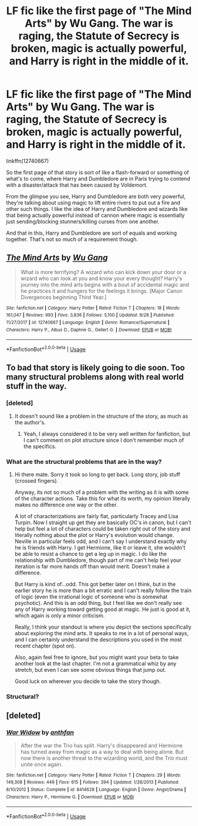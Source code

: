 #+TITLE: LF fic like the first page of "The Mind Arts" by Wu Gang. The war is raging, the Statute of Secrecy is broken, magic is actually powerful, and Harry is right in the middle of it.

* LF fic like the first page of "The Mind Arts" by Wu Gang. The war is raging, the Statute of Secrecy is broken, magic is actually powerful, and Harry is right in the middle of it.
:PROPERTIES:
:Author: kyle2143
:Score: 54
:DateUnix: 1536204777.0
:DateShort: 2018-Sep-06
:FlairText: Request
:END:
linkffn(12740667)

So the first page of that story is sort of like a flash-forward or something of what's to come, where Harry and Dumbledore are in Paris trying to contend with a disaster/attack that has been caused by Voldemort.

From the glimpse you see, Harry and Dumbledore are both very powerful, they're talking about using magic to lift entire rivers to put out a fire and other such things. I like the idea of Harry and Dumbledore and wizards like that being actually powerful instead of cannon where magic is essentially just sending/blocking stunners/killing curses from one another.

And that in this, Harry and Dumbledore are sort of equals and working together. That's not so much of a requirement though.


** [[https://www.fanfiction.net/s/12740667/1/][*/The Mind Arts/*]] by [[https://www.fanfiction.net/u/7769074/Wu-Gang][/Wu Gang/]]

#+begin_quote
  What is more terrifying? A wizard who can kick down your door or a wizard who can look at you and know your every thought? Harry's journey into the mind arts begins with a bout of accidental magic and he practices it and hungers for the feelings it brings. [Major Canon Divergences beginning Third Year.]
#+end_quote

^{/Site/:} ^{fanfiction.net} ^{*|*} ^{/Category/:} ^{Harry} ^{Potter} ^{*|*} ^{/Rated/:} ^{Fiction} ^{T} ^{*|*} ^{/Chapters/:} ^{18} ^{*|*} ^{/Words/:} ^{161,047} ^{*|*} ^{/Reviews/:} ^{993} ^{*|*} ^{/Favs/:} ^{3,836} ^{*|*} ^{/Follows/:} ^{5,100} ^{*|*} ^{/Updated/:} ^{8/28} ^{*|*} ^{/Published/:} ^{11/27/2017} ^{*|*} ^{/id/:} ^{12740667} ^{*|*} ^{/Language/:} ^{English} ^{*|*} ^{/Genre/:} ^{Romance/Supernatural} ^{*|*} ^{/Characters/:} ^{Harry} ^{P.,} ^{Albus} ^{D.,} ^{Daphne} ^{G.,} ^{Gellert} ^{G.} ^{*|*} ^{/Download/:} ^{[[http://www.ff2ebook.com/old/ffn-bot/index.php?id=12740667&source=ff&filetype=epub][EPUB]]} ^{or} ^{[[http://www.ff2ebook.com/old/ffn-bot/index.php?id=12740667&source=ff&filetype=mobi][MOBI]]}

--------------

*FanfictionBot*^{2.0.0-beta} | [[https://github.com/tusing/reddit-ffn-bot/wiki/Usage][Usage]]
:PROPERTIES:
:Author: FanfictionBot
:Score: 8
:DateUnix: 1536204780.0
:DateShort: 2018-Sep-06
:END:


** To bad that story is likely going to die soon. Too many structural problems along with real world stuff in the way.
:PROPERTIES:
:Author: XeshTrill
:Score: 9
:DateUnix: 1536226890.0
:DateShort: 2018-Sep-06
:END:

*** [deleted]
:PROPERTIES:
:Score: 16
:DateUnix: 1536246330.0
:DateShort: 2018-Sep-06
:END:

**** It doesn't sound like a problem in the structure of the story, as much as the author's.
:PROPERTIES:
:Author: Misdreamer
:Score: 7
:DateUnix: 1536246919.0
:DateShort: 2018-Sep-06
:END:

***** Yeah, I always considered it to be very well written for fanfiction, but I can't comment on plot structure since I don't remember much of the specifics.
:PROPERTIES:
:Author: kyle2143
:Score: 5
:DateUnix: 1536248346.0
:DateShort: 2018-Sep-06
:END:


*** What are the structural problems that are in the way?
:PROPERTIES:
:Author: Wu_Gang
:Score: 9
:DateUnix: 1536258945.0
:DateShort: 2018-Sep-06
:END:

**** Hi there mate. Sorry it took so long to get back. Long story, job stuff (crossed fingers).

Anyway, its not so much of a problem with the writing as it is with some of the character actions. Take this for what its worth, my opinion literally makes no difference one way or the other.

A lot of characterizations are fairly flat, particularly Tracey and Lisa Turpin. Now I straight up get they are basically OC's in canon, but I can't help but feel a lot of characters could be taken right out of the story and literally nothing about the plot or Harry's evolution would change. Neville in particular feels odd, and I can't say I understand exactly why he is friends with Harry. I get Hermione, like it or leave it, she wouldn't be able to resist a chance to get a leg up in magic. I do like the relationship with Dumbledore, though part of me can't help feel your iteration is far more hands off than would merit. Doesn't make a difference.

But Harry is kind of...odd. This got better later on I think, but in the earlier story he is more than a bit erratic and I can't really follow the train of logic (even the irrational logic of someone who is somewhat psychotic). And this is an odd thing, but I feel like we don't really see any of Harry working toward getting good at magic. He just is good at it, which again is only a minor criticism.

Really, I think your standout is where you depict the sections specifically about exploring the mind arts. It speaks to me in a lot of personal ways, and I can certainly understand the descriptions you used in the most recent chapter (spot on).

Also, again feel free to ignore, but you might want your beta to take another look at the last chapter. I'm not a grammatical whiz by any stretch, but even I can see some obvious things that jump out.

Good luck on wherever you decide to take the story though.
:PROPERTIES:
:Author: XeshTrill
:Score: 2
:DateUnix: 1536267242.0
:DateShort: 2018-Sep-07
:END:


*** Structural?
:PROPERTIES:
:Author: ilikesmokingmid
:Score: 3
:DateUnix: 1536242685.0
:DateShort: 2018-Sep-06
:END:


** [deleted]
:PROPERTIES:
:Score: 1
:DateUnix: 1536237754.0
:DateShort: 2018-Sep-06
:END:

*** [[https://www.fanfiction.net/s/8414628/1/][*/War Widow/*]] by [[https://www.fanfiction.net/u/991887/anthfan][/anthfan/]]

#+begin_quote
  After the war the Trio has split. Harry's disappeared and Hermione has turned away from magic as a way to deal with being alone. But now there is another threat to the wizarding world, and the Trio must unite once again.
#+end_quote

^{/Site/:} ^{fanfiction.net} ^{*|*} ^{/Category/:} ^{Harry} ^{Potter} ^{*|*} ^{/Rated/:} ^{Fiction} ^{T} ^{*|*} ^{/Chapters/:} ^{29} ^{*|*} ^{/Words/:} ^{149,308} ^{*|*} ^{/Reviews/:} ^{449} ^{*|*} ^{/Favs/:} ^{615} ^{*|*} ^{/Follows/:} ^{394} ^{*|*} ^{/Updated/:} ^{1/28/2013} ^{*|*} ^{/Published/:} ^{8/10/2012} ^{*|*} ^{/Status/:} ^{Complete} ^{*|*} ^{/id/:} ^{8414628} ^{*|*} ^{/Language/:} ^{English} ^{*|*} ^{/Genre/:} ^{Angst/Drama} ^{*|*} ^{/Characters/:} ^{Harry} ^{P.,} ^{Hermione} ^{G.} ^{*|*} ^{/Download/:} ^{[[http://www.ff2ebook.com/old/ffn-bot/index.php?id=8414628&source=ff&filetype=epub][EPUB]]} ^{or} ^{[[http://www.ff2ebook.com/old/ffn-bot/index.php?id=8414628&source=ff&filetype=mobi][MOBI]]}

--------------

*FanfictionBot*^{2.0.0-beta} | [[https://github.com/tusing/reddit-ffn-bot/wiki/Usage][Usage]]
:PROPERTIES:
:Author: FanfictionBot
:Score: 4
:DateUnix: 1536237766.0
:DateShort: 2018-Sep-06
:END:
